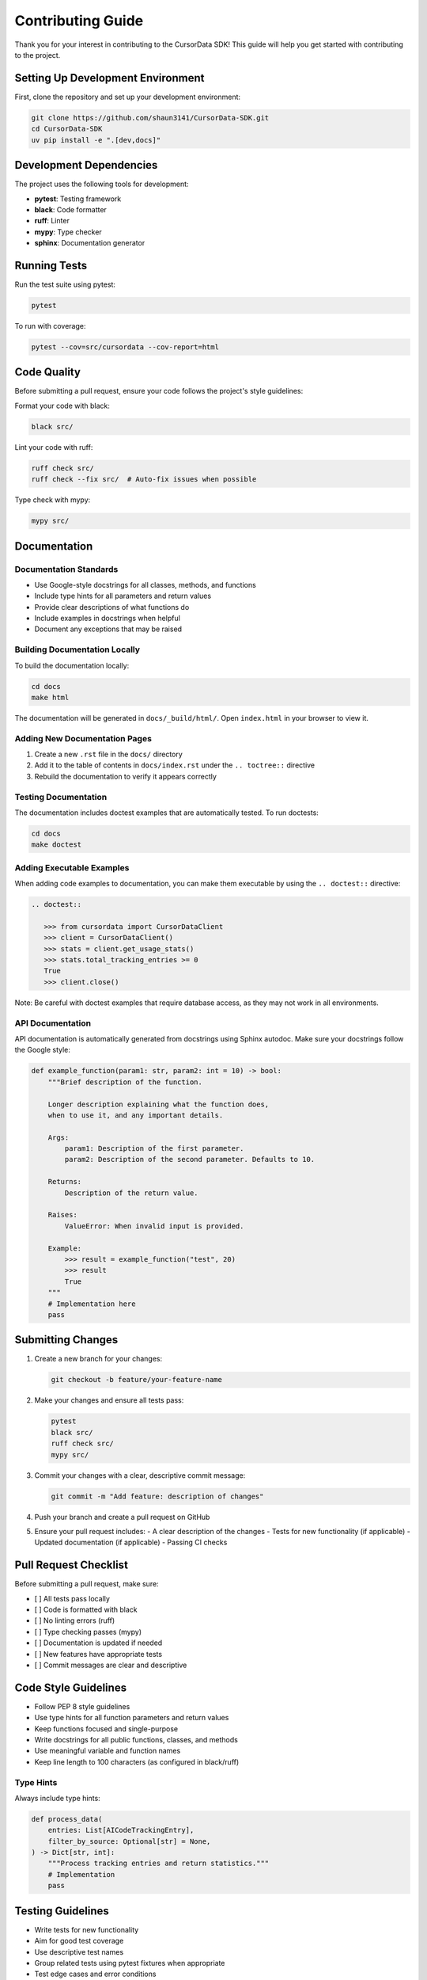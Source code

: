 Contributing Guide
==================

Thank you for your interest in contributing to the CursorData SDK! This guide will help you get started with contributing to the project.

Setting Up Development Environment
----------------------------------

First, clone the repository and set up your development environment:

.. code-block:: bash

   git clone https://github.com/shaun3141/CursorData-SDK.git
   cd CursorData-SDK
   uv pip install -e ".[dev,docs]"

Development Dependencies
------------------------

The project uses the following tools for development:

- **pytest**: Testing framework
- **black**: Code formatter
- **ruff**: Linter
- **mypy**: Type checker
- **sphinx**: Documentation generator

Running Tests
-------------

Run the test suite using pytest:

.. code-block:: bash

   pytest

To run with coverage:

.. code-block:: bash

   pytest --cov=src/cursordata --cov-report=html

Code Quality
------------

Before submitting a pull request, ensure your code follows the project's style guidelines:

Format your code with black:

.. code-block:: bash

   black src/

Lint your code with ruff:

.. code-block:: bash

   ruff check src/
   ruff check --fix src/  # Auto-fix issues when possible

Type check with mypy:

.. code-block:: bash

   mypy src/

Documentation
-------------

Documentation Standards
~~~~~~~~~~~~~~~~~~~~~~~

- Use Google-style docstrings for all classes, methods, and functions
- Include type hints for all parameters and return values
- Provide clear descriptions of what functions do
- Include examples in docstrings when helpful
- Document any exceptions that may be raised

Building Documentation Locally
~~~~~~~~~~~~~~~~~~~~~~~~~~~~~~~

To build the documentation locally:

.. code-block:: bash

   cd docs
   make html

The documentation will be generated in ``docs/_build/html/``. Open ``index.html`` in your browser to view it.

Adding New Documentation Pages
~~~~~~~~~~~~~~~~~~~~~~~~~~~~~~~

1. Create a new ``.rst`` file in the ``docs/`` directory
2. Add it to the table of contents in ``docs/index.rst`` under the ``.. toctree::`` directive
3. Rebuild the documentation to verify it appears correctly

Testing Documentation
~~~~~~~~~~~~~~~~~~~~~~

The documentation includes doctest examples that are automatically tested. To run doctests:

.. code-block:: bash

   cd docs
   make doctest

Adding Executable Examples
~~~~~~~~~~~~~~~~~~~~~~~~~~

When adding code examples to documentation, you can make them executable by using the ``.. doctest::`` directive:

.. code-block:: rst

   .. doctest::

      >>> from cursordata import CursorDataClient
      >>> client = CursorDataClient()
      >>> stats = client.get_usage_stats()
      >>> stats.total_tracking_entries >= 0
      True
      >>> client.close()

Note: Be careful with doctest examples that require database access, as they may not work in all environments.

API Documentation
~~~~~~~~~~~~~~~~~~

API documentation is automatically generated from docstrings using Sphinx autodoc. Make sure your docstrings follow the Google style:

.. code-block:: python

   def example_function(param1: str, param2: int = 10) -> bool:
       """Brief description of the function.
       
       Longer description explaining what the function does,
       when to use it, and any important details.
       
       Args:
           param1: Description of the first parameter.
           param2: Description of the second parameter. Defaults to 10.
       
       Returns:
           Description of the return value.
       
       Raises:
           ValueError: When invalid input is provided.
       
       Example:
           >>> result = example_function("test", 20)
           >>> result
           True
       """
       # Implementation here
       pass

Submitting Changes
------------------

1. Create a new branch for your changes:

   .. code-block:: bash

      git checkout -b feature/your-feature-name

2. Make your changes and ensure all tests pass:

   .. code-block:: bash

      pytest
      black src/
      ruff check src/
      mypy src/

3. Commit your changes with a clear, descriptive commit message:

   .. code-block:: bash

      git commit -m "Add feature: description of changes"

4. Push your branch and create a pull request on GitHub

5. Ensure your pull request includes:
   - A clear description of the changes
   - Tests for new functionality (if applicable)
   - Updated documentation (if applicable)
   - Passing CI checks

Pull Request Checklist
----------------------

Before submitting a pull request, make sure:

- [ ] All tests pass locally
- [ ] Code is formatted with black
- [ ] No linting errors (ruff)
- [ ] Type checking passes (mypy)
- [ ] Documentation is updated if needed
- [ ] New features have appropriate tests
- [ ] Commit messages are clear and descriptive

Code Style Guidelines
----------------------

- Follow PEP 8 style guidelines
- Use type hints for all function parameters and return values
- Keep functions focused and single-purpose
- Write docstrings for all public functions, classes, and methods
- Use meaningful variable and function names
- Keep line length to 100 characters (as configured in black/ruff)

Type Hints
~~~~~~~~~~

Always include type hints:

.. code-block:: python

   def process_data(
       entries: List[AICodeTrackingEntry],
       filter_by_source: Optional[str] = None,
   ) -> Dict[str, int]:
       """Process tracking entries and return statistics."""
       # Implementation
       pass

Testing Guidelines
------------------

- Write tests for new functionality
- Aim for good test coverage
- Use descriptive test names
- Group related tests using pytest fixtures when appropriate
- Test edge cases and error conditions

Example test structure:

.. code-block:: python

   import pytest
   from cursordata import CursorDataClient

   def test_get_usage_stats():
       """Test that usage stats are returned correctly."""
       with CursorDataClient() as client:
           stats = client.get_usage_stats()
           assert isinstance(stats.total_tracking_entries, int)
           assert stats.total_tracking_entries >= 0

Questions?
----------

If you have questions about contributing, please:

1. Check the existing documentation
2. Review open and closed issues on GitHub
3. Open a new issue with your question

Thank you for contributing to the CursorData SDK!


